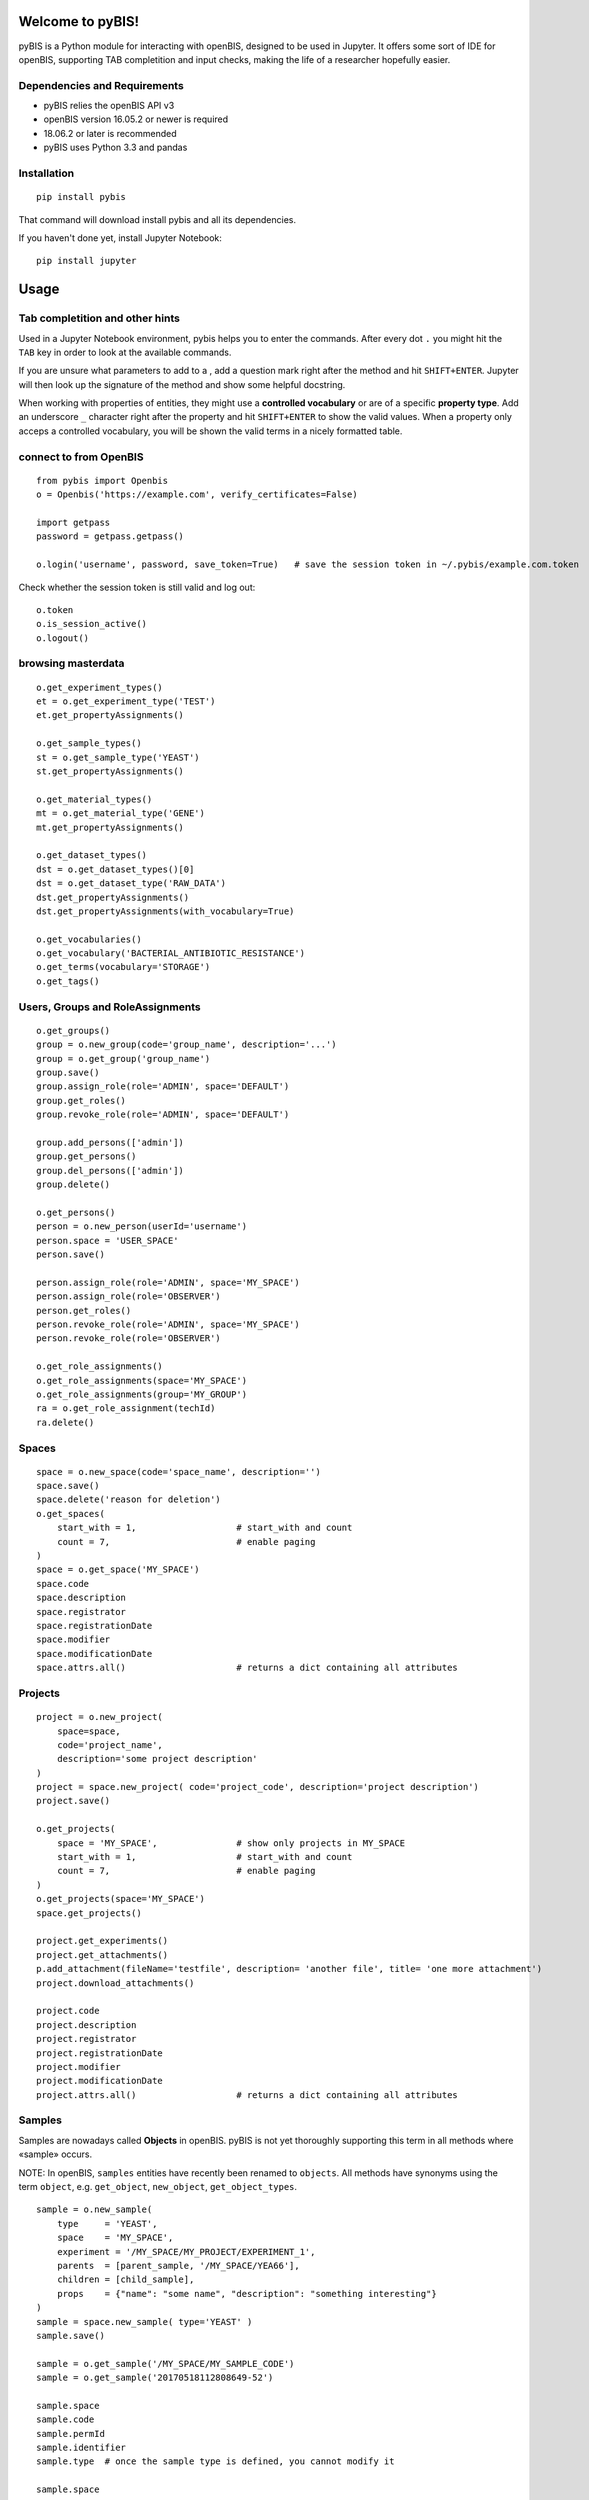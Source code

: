 Welcome to pyBIS!
=================

pyBIS is a Python module for interacting with openBIS, designed to be
used in Jupyter. It offers some sort of IDE for openBIS, supporting TAB
completition and input checks, making the life of a researcher hopefully
easier.

Dependencies and Requirements
-----------------------------

-  pyBIS relies the openBIS API v3
-  openBIS version 16.05.2 or newer is required
-  18.06.2 or later is recommended
-  pyBIS uses Python 3.3 and pandas

Installation
------------

::

    pip install pybis

That command will download install pybis and all its dependencies.

If you haven't done yet, install Jupyter Notebook:

::

    pip install jupyter

Usage
=====

Tab completition and other hints
--------------------------------

Used in a Jupyter Notebook environment, pybis helps you to enter the
commands. After every dot ``.`` you might hit the ``TAB`` key in order
to look at the available commands.

If you are unsure what parameters to add to a , add a question mark
right after the method and hit ``SHIFT+ENTER``. Jupyter will then look
up the signature of the method and show some helpful docstring.

When working with properties of entities, they might use a **controlled
vocabulary** or are of a specific **property type**. Add an underscore
``_`` character right after the property and hit ``SHIFT+ENTER`` to show
the valid values. When a property only acceps a controlled vocabulary,
you will be shown the valid terms in a nicely formatted table.

connect to from OpenBIS
-----------------------

::

    from pybis import Openbis
    o = Openbis('https://example.com', verify_certificates=False)

    import getpass
    password = getpass.getpass()

    o.login('username', password, save_token=True)   # save the session token in ~/.pybis/example.com.token

Check whether the session token is still valid and log out:

::

    o.token
    o.is_session_active()
    o.logout()

browsing masterdata
-------------------

::

    o.get_experiment_types()
    et = o.get_experiment_type('TEST')
    et.get_propertyAssignments()

    o.get_sample_types()
    st = o.get_sample_type('YEAST')
    st.get_propertyAssignments()

    o.get_material_types()
    mt = o.get_material_type('GENE')
    mt.get_propertyAssignments()

    o.get_dataset_types()
    dst = o.get_dataset_types()[0]
    dst = o.get_dataset_type('RAW_DATA')
    dst.get_propertyAssignments()
    dst.get_propertyAssignments(with_vocabulary=True)

    o.get_vocabularies()
    o.get_vocabulary('BACTERIAL_ANTIBIOTIC_RESISTANCE')
    o.get_terms(vocabulary='STORAGE')
    o.get_tags()

Users, Groups and RoleAssignments
---------------------------------

::

    o.get_groups()
    group = o.new_group(code='group_name', description='...')
    group = o.get_group('group_name')
    group.save()
    group.assign_role(role='ADMIN', space='DEFAULT')
    group.get_roles() 
    group.revoke_role(role='ADMIN', space='DEFAULT')

    group.add_persons(['admin'])
    group.get_persons()
    group.del_persons(['admin'])
    group.delete()

    o.get_persons()
    person = o.new_person(userId='username')
    person.space = 'USER_SPACE'
    person.save()

    person.assign_role(role='ADMIN', space='MY_SPACE')
    person.assign_role(role='OBSERVER')
    person.get_roles()
    person.revoke_role(role='ADMIN', space='MY_SPACE')
    person.revoke_role(role='OBSERVER')

    o.get_role_assignments()
    o.get_role_assignments(space='MY_SPACE')
    o.get_role_assignments(group='MY_GROUP')
    ra = o.get_role_assignment(techId)
    ra.delete()

Spaces
------

::

    space = o.new_space(code='space_name', description='')
    space.save()
    space.delete('reason for deletion')
    o.get_spaces(
        start_with = 1,                   # start_with and count
        count = 7,                        # enable paging
    )
    space = o.get_space('MY_SPACE')
    space.code
    space.description
    space.registrator
    space.registrationDate
    space.modifier
    space.modificationDate
    space.attrs.all()                     # returns a dict containing all attributes

Projects
--------

::

    project = o.new_project(
        space=space, 
        code='project_name',
        description='some project description'
    )
    project = space.new_project( code='project_code', description='project description')
    project.save()

    o.get_projects(
        space = 'MY_SPACE',               # show only projects in MY_SPACE
        start_with = 1,                   # start_with and count
        count = 7,                        # enable paging
    )
    o.get_projects(space='MY_SPACE')
    space.get_projects()

    project.get_experiments()
    project.get_attachments()
    p.add_attachment(fileName='testfile', description= 'another file', title= 'one more attachment')
    project.download_attachments()

    project.code
    project.description
    project.registrator
    project.registrationDate
    project.modifier
    project.modificationDate
    project.attrs.all()                   # returns a dict containing all attributes

Samples
-------

Samples are nowadays called **Objects** in openBIS. pyBIS is not yet
thoroughly supporting this term in all methods where «sample» occurs.

NOTE: In openBIS, ``samples`` entities have recently been renamed to
``objects``. All methods have synonyms using the term ``object``, e.g.
``get_object``, ``new_object``, ``get_object_types``.

::

    sample = o.new_sample(
        type     = 'YEAST', 
        space    = 'MY_SPACE',
        experiment = '/MY_SPACE/MY_PROJECT/EXPERIMENT_1',
        parents  = [parent_sample, '/MY_SPACE/YEA66'], 
        children = [child_sample],
        props    = {"name": "some name", "description": "something interesting"}
    )
    sample = space.new_sample( type='YEAST' )
    sample.save()

    sample = o.get_sample('/MY_SPACE/MY_SAMPLE_CODE')
    sample = o.get_sample('20170518112808649-52')

    sample.space
    sample.code
    sample.permId
    sample.identifier
    sample.type  # once the sample type is defined, you cannot modify it

    sample.space
    sample.space = 'MY_OTHER_SPACE'

    sample.experiment    # a sample can belong to one experiment only
    sample.experiment = '/MY_SPACE/MY_PROJECT/MY_EXPERIMENT'

    sample.project
    sample.project = '/MY_SPACE/MY_PROJECT'  # only works if project samples are
    enabled

    sample.tags
    sample.tags = ['guten_tag', 'zahl_tag' ]

    sample.attrs.all()         # returns a dict of all attributes

    sample.get_parents()
    sample.set_parents(['/MY_SPACE/PARENT_SAMPLE_NAME')
    sample.add_parents('/MY_SPACE/PARENT_SAMPLE_NAME')
    sample.del_parents('/MY_SPACE/PARENT_SAMPLE_NAME')

    sample.get_children()
    sample.set_children('/MY_SPACE/CHILD_SAMPLE_NAME')
    sample.add_children('/MY_SPACE/CHILD_SAMPLE_NAME')
    sample.del_children('/MY_SPACE/CHILD_SAMPLE_NAME')

    # A Sample may belong to another Sample, which acts as a container.
    # As opposed to DataSets, a Sample may only belong to one container.
    sample.container    # returns a sample object
    sample.container = '/MY_SPACE/CONTAINER_SAMPLE_NAME'   # watch out, this will change the identifier of the sample to:
                                                           # /MY_SPACE/CONTAINER_SAMPLE_NAME:SAMPLE_NAME
    sample.container = ''                                  # this will remove the container. 

    # A Sample may contain other Samples, in order to act like a container (see above)
    # The Sample-objects inside that Sample are called «components» or «contained Samples»
    # You may also use the xxx_contained() functions, which are just aliases.
    sample.get_components()
    sample.set_components('/MY_SPACE/COMPONENT_NAME')
    sample.add_components('/MY_SPACE/COMPONENT_NAME')
    sample.del_components('/MY_SPACE/COMPONENT_NAME')

    sample.get_tags()
    sample.set_tags('tag1')
    sample.add_tags(['tag2','tag3'])
    sample.del_tags('tag1')

    sample.set_props({ ... })
    sample.p                              # same thing as .props
    sample.p.my_property = "some value"   # set the value of a property (value is checked)
    sample.p + TAB                        # in IPython or Jupyter: show list of available properties
    sample.p.my_property_ + TAB           # in IPython or Jupyter: show datatype or controlled vocabulary
    sample.p['my-weird.property-name']    # accessing properties containing a dash or a dot

    sample.attrs.all()                    # returns all attributes as a dict
    sample.props.all()                    # returns all properties as a dict

    sample.get_attachments()
    sample.download_attachments()
    sample.add_attachment('testfile.xls')

    samples = o.get_samples(
        space ='MY_SPACE',
        type  ='YEAST',
        tags  =['*'],                     # only sample with existing tags
        start_with = 1,                   # start_with and count
        count = 7,                        # enable paging
        NAME  = 'some name',              # properties are always uppercase 
                                          # to distinguish them from attributes
        **{ "SOME.WEIRD:PROP": "value"}   # property name contains a dot or a
                                          # colon: cannot be passed as an argument 
        props=['NAME', 'MATING_TYPE']     # show these properties in the result
    )
    samples.df                            # returns a pandas DataFrame object
    samples.get_datasets(type='ANALYZED_DATA')

Experiments
-----------

NOTE: In openBIS, ``experiment`` entities have recently been renamed to
``collection``. All methods have synonyms using the term ``collection``,
e.g. ``get_collections``, ``new_collection``, ``get_collection_types``.

::

    o.new_experiment
        type='DEFAULT_EXPERIMENT',
        space='MY_SPACE',
        project='YEASTS'
    )

    o.get_experiments(
        project='YEASTS',
        space='MY_SPACE', 
        type='DEFAULT_EXPERIMENT',
        tags='*', 
        finished_flag=False,
        props=['name', 'finished_flag']
    )
    project.get_experiments()
    exp = o.get_experiment('/MY_SPACE/MY_PROJECT/MY_EXPERIMENT')

    exp.set_props({ key: value})
    exp.props
    exp.p                              # same thing as .props
    exp.p.finished_flag=True
    exp.p.my_property = "some value"   # set the value of a property (value is checked)
    exp.p + TAB                        # in IPython or Jupyter: show list of available properties
    exp.p.my_property_ + TAB           # in IPython or Jupyter: show datatype or controlled vocabulary
    exp.p['my-weird.property-name']    # accessing properties containing a dash or a dot

    exp.attrs.all()                    # returns all attributes as a dict
    exp.props.all()                    # returns all properties as a dict

    exp.attrs.tags = ['some', 'tags']
    exp.tags = ['some', 'tags']        # same thing
    exp.save()

    exp.code
    exp.description
    exp.registrator
    exp.registrationDate
    exp.modifier
    exp.modificationDate

Datasets
--------

::

    sample.get_datasets()
    ds = o.get_dataset('20160719143426517-259')
    ds.get_parents()
    ds.get_children()
    ds.sample
    ds.experiment
    ds.physicalData
    ds.status              # AVAILABLE LOCKED ARCHIVED 
                           # UNARCHIVE_PENDING ARCHIVE_PENDING BACKUP_PENDING
    ds.archive()
    ds.unarchive()

    ds.attrs.all()                    # returns all attributes as a dict
    ds.props.all()                    # returns all properties as a dict

    ds.get_files(start_folder="/")
    ds.file_list
    ds.add_attachment()
    ds.get_attachments()
    ds.download_attachments()
    ds.download(destination='/tmp', wait_until_finished=False)

    ds_new = o.new_dataset(
        type       = 'ANALYZED_DATA', 
        experiment = '/SPACE/PROJECT/EXP1', 
        sample     = '/SPACE/SAMP1',
        files      = ['my_analyzed_data.dat'], 
        props      = {'name': 'some good name', 'description': '...' }
    )

    # DataSet CONTAINER (contains other DataSets, but no files)
    ds_new = o.new_dataset(
        type       = 'ANALYZED_DATA', 
        experiment = '/SPACE/PROJECT/EXP1', 
        sample     = '/SPACE/SAMP1',
        kind       = 'CONTAINER',
        props      = {'name': 'some good name', 'description': '...' }
    )
    ds_new.save()

    # get, set, add and remove parent datasets
    dataset.get_parents()
    dataset.set_parents(['20170115220259155-412'])
    dataset.add_parents(['20170115220259155-412'])
    dataset.del_parents(['20170115220259155-412'])

    # get, set, add and remove child datasets
    dataset.get_children()
    dataset.set_children(['20170115220259155-412'])
    dataset.add_children(['20170115220259155-412'])
    dataset.del_children(['20170115220259155-412'])

    # A DataSet may belong to other DataSets, which must be of kind=CONTAINER
    # As opposed to Samples, DataSets may belong (contained) to more than one DataSet-container
    dataset.get_containers()
    dataset.set_containers(['20170115220259155-412'])
    dataset.add_containers(['20170115220259155-412'])
    dataset.del_containers(['20170115220259155-412'])

    # A DataSet of kind=CONTAINER may contain other DataSets, to act like a folder (see above)
    # The DataSet-objects inside that DataSet are called components or contained DataSets
    # You may also use the xxx_contained() functions, which are just aliases.
    dataset.get_components()
    dataset.set_components(['20170115220259155-412'])
    dataset.add_components(['20170115220259155-412'])
    dataset.del_components(['20170115220259155-412'])

    ds.set_props({ key: value})
    ds.props
    ds.p                              # same thing as .props
    ds.p.my_property = "some value"   # set the value of a property
    ds.p + TAB                        # show list of available properties
    ds.p.my_property_ + TAB           # show datatype or controlled vocabulary
    ds.p['my-weird.property-name']    # accessing properties containing a dash or a dot

    ds.attrs.all()                    # returns all attributes as a dict
    ds.props.all()                    # returns all properties as a dict

    # complex query with chaining.
    # properties must be in UPPERCASE
    datasets = o.get_experiments(project='YEASTS').get_samples(type='FLY').get_datasets(type='ANALYZED_DATA', props=['MY_PROPERTY'],MY_PROPERTY='some analyzed data')

    # another example
    datasets = o.get_experiment('/MY_NEW_SPACE/VERMEUL_PROJECT/MY_EXPERIMENT4').get_samples(type='UNKNOWN').get_parents().get_datasets(type='RAW_DATA')

    datasets.df                       # get a pandas dataFrame object

    # use it in a for-loop:
    for dataset in datasets:
        print(dataset.permID)
        dataset.delete('give me a reason')

Semantic Annotations
--------------------

::

    # create semantic annotation for sample type 'UNKNOWN'
    sa = o.new_semantic_annotation(
        entityType = 'UNKNOWN',
        predicateOntologyId = 'po_id',
        predicateOntologyVersion = 'po_version',
        predicateAccessionId = 'pa_id',
        descriptorOntologyId = 'do_id',
        descriptorOntologyVersion = 'do_version',
        descriptorAccessionId = 'da_id'
    )
    sa.save()

    # create semantic annotation for property type 
    # (predicate and descriptor values omitted for brevity)
    sa = o.new_semantic_annotation(propertyType = 'DESCRIPTION', ...)
    sa.save()

    # create semantic annotation for sample property assignment (predicate and descriptor values omitted for brevity)
    sa = o.new_semantic_annotation(entityType = 'UNKNOWN', propertyType = 'DESCRIPTION', ...)
    sa.save()

    # create a semantic annotation directly from a sample type
    # will also create sample property assignment annotations when propertyType is given
    st = o.get_sample_type("ORDER")
    st.new_semantic_annotation(...)

    # get all semantic annotations
    o.get_semantic_annotations()

    # get semantic annotation by perm id
    sa = o.get_semantic_annotation("20171015135637955-30")

    # update semantic annotation
    sa.predicateOntologyId = 'new_po_id'
    sa.descriptorOntologyId = 'new_do_id'
    sa.save()

    # delete semantic annotation
    sa.delete('reason')

Tags
----

::

    new_tag = o.new_tag(
        code        = 'my_tag', 
        description = 'some descriptive text'
    )
    new_tag.description = 'some new description'
    new_tag.save()
    o.get_tags()
    o.get_tag('/username/TAG_Name')
    o.get_tag('TAG_Name')

    tag.get_experiments()
    tag.get_samples()
    tag.delete()

Vocabulary and VocabularyTerms
------------------------------

An entity such as Sample (Object), Experiment (Collection), Material or
DataSet can be of a specific *entity type*:

-  Sample Type
-  Experiment Type
-  DataSet Type
-  Material Type

Every type defines which **Properties** may be defined. Properties act
like **Attributes**, but they are type-specific. Properties can contain
all sorts of information, such as free text, XML, Hyperlink, Boolean and
also **Controlled Vocabulary**. Such a Controlled Vocabulary consists of
many **VocabularyTerms**. These terms are used to only allow certain
values entered in a Property field.

So for example, you want to add a property called **Animal** to a Sample
and you want to control which terms are entered in this Property field.
For this you need to do a couple of steps:

1. create a new vocabulary *AnimalVocabulary*
2. add terms to that vocabulary: *Cat, Dog, Mouse*
3. create a new PropertyType (e.g. *Animal*) of DataType
   *CONTROLLEDVOCABULARY* and assign the *AnimalVocabulary* to it
4. create a new SampleType (e.g. *Pet*) and *assign* the created
   PropertyType to that Sample type.
5. If you now create a new Sample of type *Pet* you will be able to add
   a property *Animal* to it which only accepts the terms *Cat, Dog* or
   *Mouse*.

**create new Vocabulary with three VocabularyTerms**

::

    voc = o.new_vocabulary(
        code = 'BBB',
        description = 'description of vocabulary aaa',
        urlTemplate = 'https://ethz.ch',
        terms = [
            { "code": 'term_code1', "label": "term_label1", "description": "term_description1"},
            { "code": 'term_code2', "label": "term_label2", "description": "term_description2"},
            { "code": 'term_code3', "label": "term_label3", "description": "term_description3"}
        ]   
    )
    voc.save()

**create additional VocabularyTerms**

::

    term = o.new_term(
        code='TERM_CODE_XXX', 
        vocabularyCode='BBB', 
        label='here comes a label',
        description='here might appear a meaningful description'
    )
    term.save()
